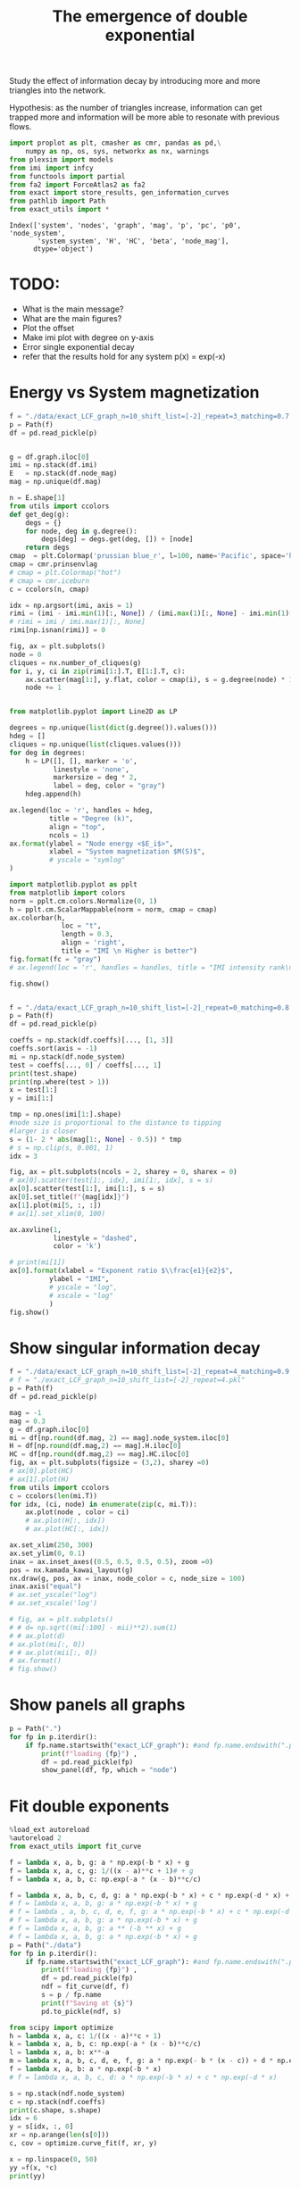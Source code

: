 #+title: The emergence of double exponential

Study the  effect of  information decay by  introducing more
and more triangles into the network.

Hypothesis: as the number of triangles increase, information
can get  trapped more and  information will be more  able to
resonate with previous flows.

#+begin_src jupyter-python
import proplot as plt, cmasher as cmr, pandas as pd,\
    numpy as np, os, sys, networkx as nx, warnings
from plexsim import models
from imi import infcy
from functools import partial
from fa2 import ForceAtlas2 as fa2
from exact import store_results, gen_information_curves
from pathlib import Path
from exact_utils import *
#+end_src

#+RESULTS:

#+RESULTS:
: Index(['system', 'nodes', 'graph', 'mag', 'p', 'pc', 'p0', 'node_system',
:        'system_system', 'H', 'HC', 'beta', 'node_mag'],
:       dtype='object')

* TODO:
- What is the main message?
- What are the main figures?
- Plot the offset
- Make imi plot with degree on  y-axis
- Error single exponential decay
- refer that the results hold for any system p(x) = exp(-x)

* Energy vs System magnetization
#+begin_src jupyter-python
f = "./data/exact_LCF_graph_n=10_shift_list=[-2]_repeat=3_matching=0.7.pkl"
p = Path(f)
df = pd.read_pickle(p)


g = df.graph.iloc[0]
imi = np.stack(df.imi)
E   = np.stack(df.node_mag)
mag = np.unique(df.mag)

n = E.shape[1]
from utils import ccolors
def get_deg(g):
    degs = {}
    for node, deg in g.degree():
        degs[deg] = degs.get(deg, []) + [node]
    return degs
cmap  = plt.Colormap('prussian blue_r', l=100, name='Pacific', space='hpl')
cmap = cmr.prinsenvlag
# cmap = plt.Colormap("hot")
# cmap = cmr.iceburn
c = ccolors(n, cmap)

idx = np.argsort(imi, axis = 1)
rimi = (imi - imi.min(1)[:, None]) / (imi.max(1)[:, None] - imi.min(1)[:, None])
# rimi = imi / imi.max(1)[:, None]
rimi[np.isnan(rimi)] = 0

fig, ax = plt.subplots()
node = 0
cliques = nx.number_of_cliques(g)
for i, y, ci in zip(rimi[1:].T, E[1:].T, c):
    ax.scatter(mag[1:], y.flat, color = cmap(i), s = g.degree(node) * 10)
    node += 1


from matplotlib.pyplot import Line2D as LP

degrees = np.unique(list(dict(g.degree()).values()))
hdeg = []
cliques = np.unique(list(cliques.values()))
for deg in degrees:
    h = LP([], [], marker = 'o',
           linestyle = 'none',
           markersize = deg * 2,
           label = deg, color = "gray")
    hdeg.append(h)

ax.legend(loc = 'r', handles = hdeg,
          title = "Degree (k)",
          align = "top",
          ncols = 1)
ax.format(ylabel = "Node energy <$E_i$>",
          xlabel = "System magnetization $M(S)$",
          # yscale = "symlog"
)

import matplotlib.pyplot as pplt
from matplotlib import colors
norm = pplt.cm.colors.Normalize(0, 1)
h = pplt.cm.ScalarMappable(norm = norm, cmap = cmap)
ax.colorbar(h,
             loc = "t",
             length = 0.3,
             align = 'right',
             title = "IMI \n Higher is better")
fig.format(fc = "gray")
# ax.legend(loc = 'r', handles = handles, title = "IMI intensity rank\n Higher is better")

fig.show()


#+end_src

#+begin_src jupyter-python
f = "./data/exact_LCF_graph_n=10_shift_list=[-2]_repeat=0_matching=0.8.pkl"
p = Path(f)
df = pd.read_pickle(p)

coeffs = np.stack(df.coeffs)[..., [1, 3]]
coeffs.sort(axis = -1)
mi = np.stack(df.node_system)
test = coeffs[..., 0] / coeffs[..., 1]
print(test.shape)
print(np.where(test > 1))
x = test[1:]
y = imi[1:]

tmp = np.ones(imi[1:].shape)
#node size is proportional to the distance to tipping
#larger is closer
s = (1- 2 * abs(mag[1:, None] - 0.5)) * tmp
# s = np.clip(s, 0.001, 1)
idx = 3

fig, ax = plt.subplots(ncols = 2, sharey = 0, sharex = 0)
# ax[0].scatter(test[1:, idx], imi[1:, idx], s = s)
ax[0].scatter(test[1:], imi[1:], s = s)
ax[0].set_title(f"{mag[idx]}")
ax[1].plot(mi[5, :, :])
# ax[1].set_xlim(0, 100)

ax.axvline(1,
           linestyle = "dashed",
           color = 'k')

# print(mi[1])
ax[0].format(xlabel = "Exponent ratio $\\frac{e1}{e2}$",
          ylabel = "IMI",
          # yscale = "log",
          # xscale = "log"
          )
fig.show()
#+end_src

#+RESULTS:
:RESULTS:
: (12, 10)
: (array([], dtype=int64), array([], dtype=int64))
: /tmp/ipykernel_569214/1950501328.py:28: ProplotWarning: Calling arbitrary axes methods from SubplotGrid was deprecated in v0.8 and will be removed in a future release. Please index the grid or loop over the grid instead.
:   ax.axvline(1,
: /tmp/ipykernel_569214/1950501328.py:38: UserWarning: Matplotlib is currently using module://matplotlib_inline.backend_inline, which is a non-GUI backend, so cannot show the figure.
:   fig.show()
#+attr_org: :width 590 :height 328
[[file:./.ob-jupyter/ec150324cc8c63fad3189fb1537ae981c9006d3b.png]]
:END:
* Show singular information decay


#+begin_src jupyter-python
f = "./data/exact_LCF_graph_n=10_shift_list=[-2]_repeat=4_matching=0.9.pkl"
# f = "./exact_LCF_graph_n=10_shift_list=[-2]_repeat=4.pkl"
p = Path(f)
df = pd.read_pickle(p)

mag = -1
mag = 0.3
g = df.graph.iloc[0]
mi = df[np.round(df.mag, 2) == mag].node_system.iloc[0]
H = df[np.round(df.mag,2) == mag].H.iloc[0]
HC = df[np.round(df.mag,2) == mag].HC.iloc[0]
fig, ax = plt.subplots(figsize = (3,2), sharey =0)
# ax[0].plot(HC)
# ax[1].plot(H)
from utils import ccolors
c = ccolors(len(mi.T))
for idx, (ci, node) in enumerate(zip(c, mi.T)):
    ax.plot(node , color = ci)
    # ax.plot(H[:, idx])
    # ax.plot(HC[:, idx])

ax.set_xlim(250, 300)
ax.set_ylim(0, 0.1)
inax = ax.inset_axes((0.5, 0.5, 0.5, 0.5), zoom =0)
pos = nx.kamada_kawai_layout(g)
nx.draw(g, pos, ax = inax, node_color = c, node_size = 100)
inax.axis("equal")
# ax.set_yscale("log")
# ax.set_xscale('log')

# fig, ax = plt.subplots()
# # d= np.sqrt((mi[:100] - mii)**2).sum(1)
# # ax.plot(d)
# ax.plot(mi[:, 0])
# # ax.plot(mii[:, 0])
# ax.format()
# fig.show()

#+end_src

#+RESULTS:
:RESULTS:
| -1.1924001624337524 | 1.0247826618028222 | -0.9988263243854322 | 0.8739049274158307 |
#+attr_org: :width 300 :height 200
[[file:./.ob-jupyter/a36b9ae2e75c4589c818b8955e0e484b6153a474.png]]
:END:

* Show panels all graphs
#+begin_src jupyter-python
p = Path(".")
for fp in p.iterdir():
    if fp.name.startswith("exact_LCF_graph"): #and fp.name.endswith(".pkl") and fp.name == f:
        print(f"loading {fp}") ,
        df = pd.read_pickle(fp)
        show_panel(df, fp, which = "node")
#+end_src

#+RESULTS:
:RESULTS:
#+begin_example
loading exact_LCF_graph_n=10_shift_list=[-2]_repeat=1.pkl
[-1.   0.   0.1  0.2  0.3  0.4  0.5  0.6  0.7  0.8  0.9  1. ]
loading exact_LCF_graph_n=10_shift_list=[-2]_repeat=7.pkl
[-1.   0.   0.1  0.2  0.3  0.4  0.5  0.6  0.7  0.8  0.9  1. ]
loading exact_LCF_graph_n=10_shift_list=[-2]_repeat=5.pkl
[-1.   0.   0.1  0.2  0.3  0.4  0.5  0.6  0.7  0.8  0.9  1. ]
loading exact_LCF_graph_n=10_shift_list=[-2]_repeat=2.pkl
[-1.   0.   0.1  0.2  0.3  0.4  0.5  0.6  0.7  0.8  0.9  1. ]loading exact_LCF_graph_n=10_shift_list=[-2]_repeat=6.pkl
[-1.   0.   0.1  0.2  0.3  0.4  0.5  0.6  0.7  0.8  0.9  1. ]
loading exact_LCF_graph_n=10_shift_list=[-2]_repeat=4.pkl
[-1.   0.   0.1  0.2  0.3  0.4  0.5  0.6  0.7  0.8  0.9  1. ]
loading exact_LCF_graph_n=10_shift_list=[-2]_repeat=3.pkl
[-1.   0.   0.1  0.2  0.3  0.4  0.5  0.6  0.7  0.8  0.9  1. ]
#+end_example
#+attr_org: :width 2112 :height 318
[[file:./.ob-jupyter/3f0651fec9749bb3e8efbc2521e924327c55aa0d.png]]
#+attr_org: :width 2112 :height 318
[[file:./.ob-jupyter/a253bcde2fbce06dc6cea757d43d9b0bc3b2001f.png]]
#+attr_org: :width 2122 :height 318
[[file:./.ob-jupyter/9d3627d492a2a18c563dd75bad66de12e7de4801.png]]
#+attr_org: :width 2112 :height 318
[[file:./.ob-jupyter/af4c1d049fcd975647067c41d78e8d2209923b2d.png]]
#+attr_org: :width 2122 :height 318
[[file:./.ob-jupyter/f6832a4ede819b720ec2c6177a7767df3967df4c.png]]
#+attr_org: :width 2129 :height 318
[[file:./.ob-jupyter/861441378e41be83af9f484f7de219a4902b4745.png]]
#+attr_org: :width 2119 :height 318
[[file:./.ob-jupyter/680f5bbde10c023f917085a10113f5fe61247893.png]]
:END:
* Fit double exponents
#+begin_src jupyter-python
%load_ext autoreload
%autoreload 2
from exact_utils import fit_curve

f = lambda x, a, b, g: a * np.exp(-b * x) + g
f = lambda x, a, c, g: 1/((x - a)**c + 1)# + g
f = lambda x, a, b, c: np.exp(-a * (x - b)**c/c)

f = lambda x, a, b, c, d, g: a * np.exp(-b * x) + c * np.exp(-d * x) + g
# f = lambda x, a, b, g: a * np.exp(-b * x) + g
# f = lambda , a, b, c, d, e, f, g: a * np.exp(-b * x) + c * np.exp(-d * x) + e * np.exp(-f * x) + g
# f = lambda x, a, b, g: a * np.exp(-b * x) + g
# f = lambda x, a, b, g: a ** (-b ** x) + g
# f = lambda x, a, b, g: a * np.exp(-b * x) + g
p = Path("./data")
for fp in p.iterdir():
    if fp.name.startswith("exact_LCF_graph"): #and fp.name.endswith(".pkl") and fp.name == f:
        print(f"loading {fp}") ,
        df = pd.read_pickle(fp)
        ndf = fit_curve(df, f)
        s = p / fp.name
        print(f"Saving at {s}")
        pd.to_pickle(ndf, s)

#+end_src

#+RESULTS:
#+begin_example
The autoreload extension is already loaded. To reload it, use:
  %reload_ext autoreload
loading data/exact_LCF_graph_n=10_shift_list=[-2]_repeat=6_matching=0.7.pkl
Saving at data/exact_LCF_graph_n=10_shift_list=[-2]_repeat=6_matching=0.7.pkl
loading data/exact_LCF_graph_n=10_shift_list=[-2]_repeat=1_matching=0.9.pkl
Saving at data/exact_LCF_graph_n=10_shift_list=[-2]_repeat=1_matching=0.9.pkl
loading data/exact_LCF_graph_n=10_shift_list=[-2]_repeat=8_matching=0.8.pkl
Saving at data/exact_LCF_graph_n=10_shift_list=[-2]_repeat=8_matching=0.8.pkl
loading data/exact_LCF_graph_n=10_shift_list=[-2]_repeat=0_matching=0.9.pkl
Saving at data/exact_LCF_graph_n=10_shift_list=[-2]_repeat=0_matching=0.9.pkl
loading data/exact_LCF_graph_n=10_shift_list=[-2]_repeat=2_matching=0.9.pkl
Saving at data/exact_LCF_graph_n=10_shift_list=[-2]_repeat=2_matching=0.9.pkl
loading data/exact_LCF_graph_n=10_shift_list=[-2]_repeat=9_matching=0.7.pkl
Saving at data/exact_LCF_graph_n=10_shift_list=[-2]_repeat=9_matching=0.7.pkl
loading data/exact_LCF_graph_n=10_shift_list=[-2]_repeat=4_matching=0.7.pkl
Saving at data/exact_LCF_graph_n=10_shift_list=[-2]_repeat=4_matching=0.7.pkl
loading data/exact_LCF_graph_n=10_shift_list=[-2]_repeat=0_matching=0.7.pkl
Saving at data/exact_LCF_graph_n=10_shift_list=[-2]_repeat=0_matching=0.7.pkl
loading data/exact_LCF_graph_n=10_shift_list=[-2]_repeat=7_matching=0.7.pkl
Saving at data/exact_LCF_graph_n=10_shift_list=[-2]_repeat=7_matching=0.7.pkl
loading data/exact_LCF_graph_n=10_shift_list=[-2]_repeat=3_matching=0.7.pkl
Saving at data/exact_LCF_graph_n=10_shift_list=[-2]_repeat=3_matching=0.7.pkl
loading data/exact_LCF_graph_n=10_shift_list=[-2]_repeat=9_matching=0.8.pkl
Saving at data/exact_LCF_graph_n=10_shift_list=[-2]_repeat=9_matching=0.8.pkl
loading data/exact_LCF_graph_n=10_shift_list=[-2]_repeat=1_matching=0.8.pkl
Saving at data/exact_LCF_graph_n=10_shift_list=[-2]_repeat=1_matching=0.8.pkl
loading data/exact_LCF_graph_n=10_shift_list=[-2]_repeat=9_matching=0.9.pkl
Saving at data/exact_LCF_graph_n=10_shift_list=[-2]_repeat=9_matching=0.9.pkl
loading data/exact_LCF_graph_n=10_shift_list=[-2]_repeat=2_matching=0.7.pkl
Saving at data/exact_LCF_graph_n=10_shift_list=[-2]_repeat=2_matching=0.7.pkl
loading data/exact_LCF_graph_n=10_shift_list=[-2]_repeat=6_matching=0.8.pkl
Saving at data/exact_LCF_graph_n=10_shift_list=[-2]_repeat=6_matching=0.8.pkl
loading data/exact_LCF_graph_n=10_shift_list=[-2]_repeat=5_matching=0.7.pkl
Saving at data/exact_LCF_graph_n=10_shift_list=[-2]_repeat=5_matching=0.7.pkl
loading data/exact_LCF_graph_n=10_shift_list=[-2]_repeat=4_matching=0.9.pkl
1.0Saving at data/exact_LCF_graph_n=10_shift_list=[-2]_repeat=4_matching=0.9.pkl
loading data/exact_LCF_graph_n=10_shift_list=[-2]_repeat=8_matching=0.9.pkl
1.0Saving at data/exact_LCF_graph_n=10_shift_list=[-2]_repeat=8_matching=0.9.pkl
loading data/exact_LCF_graph_n=10_shift_list=[-2]_repeat=5_matching=0.9.pkl
0.8999999999999999/tmp/ipykernel_37654/1395267341.py:9: RuntimeWarning: overflow encountered in exp
  f = lambda x, a, b, c, d, g: a * np.exp(-b * x) + c * np.exp(-d * x) + g
/home/casper/miniconda3/lib/python3.9/site-packages/scipy/optimize/_numdiff.py:576: RuntimeWarning: invalid value encountered in subtract
  df = fun(x) - f0
Saving at data/exact_LCF_graph_n=10_shift_list=[-2]_repeat=5_matching=0.9.pkl
loading data/exact_LCF_graph_n=10_shift_list=[-2]_repeat=2_matching=0.8.pkl
Saving at data/exact_LCF_graph_n=10_shift_list=[-2]_repeat=2_matching=0.8.pkl
loading data/exact_LCF_graph_n=10_shift_list=[-2]_repeat=5_matching=0.8.pkl
Saving at data/exact_LCF_graph_n=10_shift_list=[-2]_repeat=5_matching=0.8.pkl
loading data/exact_LCF_graph_n=10_shift_list=[-2]_repeat=3_matching=0.8.pkl
Saving at data/exact_LCF_graph_n=10_shift_list=[-2]_repeat=3_matching=0.8.pkl
loading data/exact_LCF_graph_n=10_shift_list=[-2]_repeat=0_matching=0.8.pkl
Saving at data/exact_LCF_graph_n=10_shift_list=[-2]_repeat=0_matching=0.8.pkl
loading data/exact_LCF_graph_n=10_shift_list=[-2]_repeat=1_matching=0.7.pkl
Saving at data/exact_LCF_graph_n=10_shift_list=[-2]_repeat=1_matching=0.7.pkl
loading data/exact_LCF_graph_n=10_shift_list=[-2]_repeat=7_matching=0.8.pkl
Saving at data/exact_LCF_graph_n=10_shift_list=[-2]_repeat=7_matching=0.8.pkl
loading data/exact_LCF_graph_n=10_shift_list=[-2]_repeat=3_matching=0.9.pkl
-1.0/tmp/ipykernel_37654/1395267341.py:9: RuntimeWarning: overflow encountered in exp
  f = lambda x, a, b, c, d, g: a * np.exp(-b * x) + c * np.exp(-d * x) + g
/home/casper/miniconda3/lib/python3.9/site-packages/scipy/optimize/_numdiff.py:576: RuntimeWarning: invalid value encountered in subtract
  df = fun(x) - f0
0.30000000000000004/tmp/ipykernel_37654/1395267341.py:9: RuntimeWarning: overflow encountered in exp
  f = lambda x, a, b, c, d, g: a * np.exp(-b * x) + c * np.exp(-d * x) + g
/home/casper/miniconda3/lib/python3.9/site-packages/scipy/optimize/_numdiff.py:576: RuntimeWarning: invalid value encountered in subtract
  df = fun(x) - f0
Saving at data/exact_LCF_graph_n=10_shift_list=[-2]_repeat=3_matching=0.9.pkl
loading data/exact_LCF_graph_n=10_shift_list=[-2]_repeat=4_matching=0.8.pkl
Saving at data/exact_LCF_graph_n=10_shift_list=[-2]_repeat=4_matching=0.8.pkl
loading data/exact_LCF_graph_n=10_shift_list=[-2]_repeat=7_matching=0.9.pkl
Saving at data/exact_LCF_graph_n=10_shift_list=[-2]_repeat=7_matching=0.9.pkl
loading data/exact_LCF_graph_n=10_shift_list=[-2]_repeat=8_matching=0.7.pkl
Saving at data/exact_LCF_graph_n=10_shift_list=[-2]_repeat=8_matching=0.7.pkl
loading data/exact_LCF_graph_n=10_shift_list=[-2]_repeat=6_matching=0.9.pkl
Saving at data/exact_LCF_graph_n=10_shift_list=[-2]_repeat=6_matching=0.9.pkl
#+end_example

#+begin_src jupyter-python
from scipy import optimize
h = lambda x, a, c: 1/((x - a)**c + 1)
k = lambda x, a, b, c: np.exp(-a * (x - b)**c/c)
l = lambda x, a, b: x**-a
m = lambda x, a, b, c, d, e, f, g: a * np.exp(- b * (x - c)) + d * np.exp(- f * (x - g))
f = lambda x, a, b: a * np.exp(-b * x)
# f = lambda x, a, b, c, d: a * np.exp(-b * x) + c * np.exp(-d * x)

s = np.stack(ndf.node_system)
c = np.stack(ndf.coeffs)
print(c.shape, s.shape)
idx = 6
y = s[idx, :, 0]
xr = np.arange(len(s[0]))
c, cov = optimize.curve_fit(f, xr, y)

x = np.linspace(0, 50)
yy =f(x, *c)
print(yy)

fig, ax = plt.subplots()
ax.plot(x, yy)
ax.scatter(xr, y, linestyle = 'dashed')
ax.set_xlim(0, 100)
ax.format()
fig.show()
g = ndf.graph.iloc[0]
print(nx.find_cliques(g))

#+end_src

#+RESULTS:
:RESULTS:
#+begin_example
(12, 10, 3) (12, 500, 10)
[0.87779341 0.82631191 0.77784974 0.73222981 0.68928543 0.64885969
 0.61080487 0.57498192 0.54125994 0.50951571 0.47963324 0.45150334
 0.42502323 0.40009614 0.37663099 0.35454205 0.3337486  0.31417465
 0.2957487  0.2784034  0.26207538 0.24670499 0.23223604 0.21861568
 0.20579414 0.19372457 0.18236286 0.17166751 0.16159942 0.15212181
 0.14320006 0.13480155 0.1268956  0.11945333 0.11244754 0.10585263
 0.09964451 0.09380048 0.0882992  0.08312056 0.07824564 0.07365663
 0.06933676 0.06527024 0.06144222 0.05783871 0.05444654 0.05125332
 0.04824738 0.04541773]
<generator object find_cliques at 0x7f9808afb350>
/tmp/ipykernel_37654/3726812836.py:26: UserWarning: Matplotlib is currently using module://matplotlib_inline.backend_inline, which is a non-GUI backend, so cannot show the figure.
  fig.show()
#+end_example
#+attr_org: :width 298 :height 282
[[file:./.ob-jupyter/a254e353ffa9c023c84481ea44c8c23e31714aff.png]]
:END:
* pr
#+begin_src jupyter-python


x = np.linspace(0, 10)
fig, ax = plt.subplots()
ax.plot(x, h(x, 0.5, 1))
ax.plot(x, k(x, 1, 1, 1))
ax.format()
fig.show()

#+end_src

#+RESULTS:
:RESULTS:
: /tmp/ipykernel_37654/2397972552.py:9: UserWarning: Matplotlib is currently using module://matplotlib_inline.backend_inline, which is a non-GUI backend, so cannot show the figure.
:   fig.show()
#+attr_org: :width 295 :height 282
[[file:./.ob-jupyter/0ff22bdaeafe24a969024e7ef43285833dd0361e.png]]
:END:







#+begin_src jupyter-python
from exact import gen_binary
states = np.zeros((2**n, n))
for idx in range(2**n):
    states[idx] = gen_binary(idx, n)
A = nx.adjacency_matrix(g).todense()
E = -np.multiply((states * 2  - 1) , ((states * 2 - 1) @ A))

bins = np.linspace(0.0 - 1 / (2 * (n)), 1.0 + 1 / (2 * (n)), n + 2)
s = states.mean(1)
vals = np.zeros(bins.size)
idx = np.digitize(s, bins, right=False)
mag = {}
for jdx, bin in enumerate(idx):
    magi = (bins[bin] + bins[bin - 1]) / 2
    assert np.allclose(s[jdx], magi), (s[jdx], magi)
    mag[magi] = mag.get(magi, []) + [jdx]

node_mag = {}
for magi, idxs in mag.items():
    node_mag[magi] = E[idxs].mean(0)
#+end_src


#+RESULTS:
: /tmp/ipykernel_698270/237268597.py:5: FutureWarning: adjacency_matrix will return a scipy.sparse array instead of a matrix in Networkx 3.0.
:   A = nx.adjacency_matrix(g).todense()

#+begin_src jupyter-python
fig, ax = plt.subplots()
for magi, magj in node_mag.items():
    for i in np.array(magj).flatten():
        ax.scatter(magi, i)
ax.format()
fig.show()
#+end_src


#+begin_src jupyter-python
%matplotlib qt5
tmp = np.asarray(list(node_mag.values())).squeeze()
c = np.stack(ndf.coeffs)[1:, ..., [1, -1]].squeeze()
n = tmp.shape[1]
colors = ccolors(n)

fig, ax = plt.subplots(subplot_kw = dict(projection = '3d'))
for node in range(n):
    ax.scatter(tmp[:, node], c[:, node, 0], c[:, node, 1], color = colors[node])
fig.show()


#+end_src

#+RESULTS:
: /tmp/ipykernel_698270/988803437.py:7: ProplotWarning: 'subplot_kw' is not necessary in proplot. Pass the parameters as keyword arguments instead.
:   fig, ax = plt.subplots(subplot_kw = dict(projection = '3d'))
: /home/casper/miniconda3/lib/python3.9/site-packages/proplot/axes/base.py:718: MatplotlibDeprecationWarning: Axes3D(fig) adding itself to the figure is deprecated since 3.4. Pass the keyword argument auto_add_to_figure=False and use fig.add_axes(ax) to suppress this warning. The default value of auto_add_to_figure will change to False in mpl3.5 and True values will no longer work in 3.6.  This is consistent with other Axes classes.
:   super().__init__(*args, **kwargs)
: virtual void QEventDispatcherUNIX::registerSocketNotifier(QSocketNotifier*): Multiple socket notifiers for same socket 11 and type Read

#+begin_src jupyter-python
c = np.stack(ndf.coeffs)[..., [1,-1]].squeeze()
print(c.shape)
mag = np.unique(ndf.mag)
print(mag.shape, c.shape)

n = c.shape[1]
colors = ccolors(n)
fig, ax = plt.subplots(ncols = 2)

for idx in range(n):
    ci = colors[idx]
    xi = c[:, idx, :]
    ax[0].plot(mag[1:], xi[1:, 0], color = ci, label = idx)
    ax[1].plot(mag[1:], xi[1:, 1], color = ci, label  = idx)
# for coeff, magi in zip(c,mag):
    # ax.scatter(*coeff)
ax.legend(loc = "r", title = "Node", ncols = 1)
ax.format(yscale = "log",
          ylabel = "Exponent 1",
          xlabel ="$M(S)$")
fig.show()
#+end_src
* Show double exponent plot
#+begin_src jupyter-python
coeffs = np.stack(ndf.coeffs)[..., [1, 3]]
coeffs.sort(axis = -1)
mag = np.unique(ndf.mag)
c = ccolors(mag.size)
fig, ax = plt.subplots()
ax.scatter(coeffs[:, 0, 1], coeffs[:, 0, 0], color = c)
ax.format(xscale = "log",
          yscale = "log")
fig.show()
#+end_src

#+RESULTS:
:RESULTS:
: /tmp/ipykernel_809548/2982387946.py:9: UserWarning: Matplotlib is currently using module://matplotlib_inline.backend_inline, which is a non-GUI backend, so cannot show the figure.
:   fig.show()
#+attr_org: :width 295 :height 282
[[file:./.ob-jupyter/8531fd6e5baeeba12766bee04ae8cda771ffeb63.png]]
:END:

#+begin_src jupyter-python
s = np.mean(states, 1)

bins = np.linspace(0.0 - 1 / (2 * (n)), 1.0 + 1 / (2 * (n)), n + 2)
print(bins)
vals = np.zeros(bins.size)
idx = np.digitize(s, bins, right=False)
mag = {}
for jdx, bin in enumerate(idx):
    # vals[bin] += p0[jdx]
    magi = (bins[bin] + bins[bin - 1]) / 2

    assert np.allclose(s[jdx], magi), (s[jdx], magi)
    mag[magi] = mag.get(magi, []) + [jdx]


#+end_src




#+begin_src jupyter-python
imi = np.stack(ndf.imi)
fig, ax = plt.subplots()
ax.scatter(imi[1:], color = c[1:])
ax.format()
fig.show()
#+end_src




* Rank plot of discrepancy of state transition matrices
#+begin_src jupyter-python
fp = "./exact_small_tree.pkl"
df = pd.read_pickle(fp)
tmp = df.iloc[0]
for mag, dfi in df.groupby("mag"):
    if mag > 0.5:
        break
    if mag != -1:
        p0 = dfi.p0.iloc[0]
        other_mag = abs((1 - mag))
        dfj = df[ np.round(df.mag,2) == np.round(other_mag,2)]

        A = dfi.pc.iloc[0]
        B = dfj.pc.iloc[0]

        T = A.shape[0]
        A_ = np.array([p0 @ i for i in A])
        B_ = np.array([p0 @ i for i in B])

        diff = np.sqrt((A - B)**2)

        p0_diff = np.sqrt((A_ - B_)**2)

        for t in np.linspace(0, T-1, 5, 0).astype(int):
            fig, ax = plt.subplots()
            ax.plot(p0_diff[t])
            ax.format(xlabel = "State idx", ylabel = f"$P(S^t, M(S) = {mag:.2f}) - P(S^t, M(S) = {other_mag:.2f})$")
            ax.set_title(f"time = {t}")
            fig.show()
            fig.savefig(f"./figures/exact_small_tree_{t=}_{mag=:.2f}_{other_mag=:.2f}_p(S^t).png")


            fig, ax = plt.subplots(1, )
            # ax.imshow(np.log(B))
            h = ax.imshow(diff[t])
            ax.set_title(f"t = {t}\n$sqrt(P(S^t, M(S) = {mag:.2f}) - P(S^t, M(S) = {other_mag:.2f}))^2$")
            ax.colorbar(h)
            ax.format(xlabel = "state", ylabel = "state")
            fig.show()
            fig.savefig(f"./figures/exact_small_tree_{t=}_{mag=:.2f}_{other_mag:.2f}_state_diff.png")



#+end_src

#+RESULTS:
:RESULTS:
#+begin_example
  fig.show()
/tmp/ipykernel_18013/3404681104.py:28: UserWarning: Matplotlib is currently using module://matplotlib_inline.backend_inline, which is a non-GUI backend, so cannot show the figure.
  fig.show()
/tmp/ipykernel_18013/3404681104.py:37: UserWarning: Matplotlib is currently using module://matplotlib_inline.backend_inline, which is a non-GUI backend, so cannot show the figure.
  fig.show()
/tmp/ipykernel_18013/3404681104.py:28: UserWarning: Matplotlib is currently using module://matplotlib_inline.backend_inline, which is a non-GUI backend, so cannot show the figure.
  fig.show()
/tmp/ipykernel_18013/3404681104.py:37: UserWarning: Matplotlib is currently using module://matplotlib_inline.backend_inline, which is a non-GUI backend, so cannot show the figure.
  fig.show()
/tmp/ipykernel_18013/3404681104.py:28: UserWarning: Matplotlib is currently using module://matplotlib_inline.backend_inline, which is a non-GUI backend, so cannot show the figure.
  fig.show()
/tmp/ipykernel_18013/3404681104.py:37: UserWarning: Matplotlib is currently using module://matplotlib_inline.backend_inline, which is a non-GUI backend, so cannot show the figure.
  fig.show()
/tmp/ipykernel_18013/3404681104.py:28: UserWarning: Matplotlib is currently using module://matplotlib_inline.backend_inline, which is a non-GUI backend, so cannot show the figure.
  fig.show()
/tmp/ipykernel_18013/3404681104.py:37: UserWarning: Matplotlib is currently using module://matplotlib_inline.backend_inline, which is a non-GUI backend, so cannot show the figure.
  fig.show()
/tmp/ipykernel_18013/3404681104.py:28: UserWarning: Matplotlib is currently using module://matplotlib_inline.backend_inline, which is a non-GUI backend, so cannot show the figure.
  fig.show()
/tmp/ipykernel_18013/3404681104.py:37: UserWarning: Matplotlib is currently using module://matplotlib_inline.backend_inline, which is a non-GUI backend, so cannot show the figure.
  fig.show()
/tmp/ipykernel_18013/3404681104.py:28: UserWarning: Matplotlib is currently using module://matplotlib_inline.backend_inline, which is a non-GUI backend, so cannot show the figure.
  fig.show()
/tmp/ipykernel_18013/3404681104.py:37: UserWarning: Matplotlib is currently using module://matplotlib_inline.backend_inline, which is a non-GUI backend, so cannot show the figure.
  fig.show()
/tmp/ipykernel_18013/3404681104.py:28: UserWarning: Matplotlib is currently using module://matplotlib_inline.backend_inline, which is a non-GUI backend, so cannot show the figure.
  fig.show()
/tmp/ipykernel_18013/3404681104.py:37: UserWarning: Matplotlib is currently using module://matplotlib_inline.backend_inline, which is a non-GUI backend, so cannot show the figure.
  fig.show()
/tmp/ipykernel_18013/3404681104.py:28: UserWarning: Matplotlib is currently using module://matplotlib_inline.backend_inline, which is a non-GUI backend, so cannot show the figure.
  fig.show()
/tmp/ipykernel_18013/3404681104.py:37: UserWarning: Matplotlib is currently using module://matplotlib_inline.backend_inline, which is a non-GUI backend, so cannot show the figure.
  fig.show()
/tmp/ipykernel_18013/3404681104.py:28: UserWarning: Matplotlib is currently using module://matplotlib_inline.backend_inline, which is a non-GUI backend, so cannot show the figure.
  fig.show()
/tmp/ipykernel_18013/3404681104.py:37: UserWarning: Matplotlib is currently using module://matplotlib_inline.backend_inline, which is a non-GUI backend, so cannot show the figure.
  fig.show()
/tmp/ipykernel_18013/3404681104.py:28: UserWarning: Matplotlib is currently using module://matplotlib_inline.backend_inline, which is a non-GUI backend, so cannot show the figure.
  fig.show()
/tmp/ipykernel_18013/3404681104.py:37: UserWarning: Matplotlib is currently using module://matplotlib_inline.backend_inline, which is a non-GUI backend, so cannot show the figure.
  fig.show()
/tmp/ipykernel_18013/3404681104.py:28: UserWarning: Matplotlib is currently using module://matplotlib_inline.backend_inline, which is a non-GUI backend, so cannot show the figure.
  fig.show()
/tmp/ipykernel_18013/3404681104.py:37: UserWarning: Matplotlib is currently using module://matplotlib_inline.backend_inline, which is a non-GUI backend, so cannot show the figure.
  fig.show()
#+end_example
#+attr_org: :width 320 :height 318
[[file:./.ob-jupyter/fe37763c220715bc69ca95c42338cacef2fa3dbc.png]]
#+attr_org: :width 324 :height 339
[[file:./.ob-jupyter/762f0893224a4c4d330d94c152c5a7b2889718dc.png]]
#+attr_org: :width 320 :height 318
[[file:./.ob-jupyter/2174948dbbaf684c219b2958d77c4f416387a616.png]]
#+attr_org: :width 324 :height 339
[[file:./.ob-jupyter/1577bf3e4d4461be476f7ee12393349f6b92499b.png]]
#+attr_org: :width 320 :height 318
[[file:./.ob-jupyter/8ad33dfcb7b82948ba6b013225772a875a92a516.png]]
#+attr_org: :width 324 :height 339
[[file:./.ob-jupyter/a4d7aed57adb0d3bd67c2140dfe0d9661d041cff.png]]
#+attr_org: :width 320 :height 318
[[file:./.ob-jupyter/359445354f579d0c320b689926017c14bab40ad1.png]]
#+attr_org: :width 324 :height 339
[[file:./.ob-jupyter/980fa283552adbc5c2218e12cedbcaadafa2fde5.png]]
#+attr_org: :width 320 :height 318
[[file:./.ob-jupyter/c0692eed84dbe587fcf1aeaf0cbb5f84e3fe0fb0.png]]
#+attr_org: :width 324 :height 339
[[file:./.ob-jupyter/b580fbd9796ed1b0d3ffe82868a405d65b173fe7.png]]
#+attr_org: :width 334 :height 318
[[file:./.ob-jupyter/bf0b15e674f0808ad470620f05fef963bbd29a11.png]]
#+attr_org: :width 324 :height 339
[[file:./.ob-jupyter/74320bd7283c0bb3a1174640c57fa67fe83f2159.png]]
#+attr_org: :width 334 :height 318
[[file:./.ob-jupyter/af2513a0d252d5a8811ea3679b0b6c190ed3a63f.png]]
#+attr_org: :width 324 :height 339
[[file:./.ob-jupyter/0b953602fa8d62c098de9e5c9fa5b9e276c12bdb.png]]
#+attr_org: :width 334 :height 318
[[file:./.ob-jupyter/fa98b72d27d7931476e64116101d1beae4849f73.png]]
#+attr_org: :width 324 :height 339
[[file:./.ob-jupyter/1f7a48e116af8ffe91671722c83bf6f1769bdb61.png]]
#+attr_org: :width 334 :height 318
[[file:./.ob-jupyter/1573324cf353a1be228a5d0c716bd78699dcb230.png]]
#+attr_org: :width 324 :height 339
[[file:./.ob-jupyter/8b73cad6b3f6a2576cc0b19590c41301dfbdb0db.png]]
#+attr_org: :width 334 :height 318
[[file:./.ob-jupyter/a4ee34d703a5a1b562f55f3c6b4144f40b20b5ff.png]]
#+attr_org: :width 324 :height 339
[[file:./.ob-jupyter/9406940bc5452b541cf094a4f4a6a0b225d65fe6.png]]
#+attr_org: :width 348 :height 318
[[file:./.ob-jupyter/2cb839775f99c030c1023211dbdfb9d43e8b768f.png]]
#+attr_org: :width 324 :height 339
[[file:./.ob-jupyter/123d4906ddfefca658853d6485263183965a9685.png]]
#+attr_org: :width 348 :height 318
[[file:./.ob-jupyter/4144ecd7e109bfe935ffd82b010d2fccc13115f8.png]]
#+attr_org: :width 324 :height 339
[[file:./.ob-jupyter/b47dc4d106e44986b61776c24b06ab697436eac5.png]]
#+attr_org: :width 348 :height 318
[[file:./.ob-jupyter/318d6cc9beebf457bc84c69fbf18fbd7cd080ec7.png]]
#+attr_org: :width 324 :height 339
[[file:./.ob-jupyter/2590810dfc20aaf3457e91fdb4bdeed581e673c4.png]]
#+attr_org: :width 348 :height 318
[[file:./.ob-jupyter/a029c867f513ea8653651524837647af2c1123db.png]]
#+attr_org: :width 324 :height 339
[[file:./.ob-jupyter/a069d917556d73774ef64cd47d9a622452cbac84.png]]
#+attr_org: :width 348 :height 318
[[file:./.ob-jupyter/e78a5648e831fcb30bd461468d35c78cac9e50c7.png]]
#+attr_org: :width 324 :height 339
[[file:./.ob-jupyter/8f5d56c42cddd73c3d75bc5dcf74ec2f870cc099.png]]
#+attr_org: :width 334 :height 318
[[file:./.ob-jupyter/cb8aa2d9057bbf6f28b1d7ba5da02d6aec77b272.png]]
#+attr_org: :width 324 :height 339
[[file:./.ob-jupyter/c0ff749ed83b8436c5cc894f7f18a7b158a75aa6.png]]
#+attr_org: :width 334 :height 318
[[file:./.ob-jupyter/2efb7ae31959fdd34131f272cd83a83814e7c4b9.png]]
#+attr_org: :width 324 :height 339
[[file:./.ob-jupyter/509fa27b79d3425620d37910714f972c55dbae1c.png]]
#+attr_org: :width 334 :height 318
[[file:./.ob-jupyter/33ab9f95d8597d0f5fe473ad92d77e26d275de18.png]]
#+attr_org: :width 324 :height 339
[[file:./.ob-jupyter/20ee3fab5baab9d69925e971b6e491fd74ecd6f9.png]]
#+attr_org: :width 334 :height 318
[[file:./.ob-jupyter/adb1c3fc00948f2a74f8952e8a03182816e47d0d.png]]
#+attr_org: :width 324 :height 339
[[file:./.ob-jupyter/8273da898b3393657d4dafaa9eb0d29afc11bbdd.png]]
#+attr_org: :width 334 :height 318
[[file:./.ob-jupyter/067c69b25f9655b3764902edcfa17a41bc9ea239.png]]
#+attr_org: :width 324 :height 339
[[file:./.ob-jupyter/b482133f18688fb7aa7e66dff4b5636539c7de37.png]]
#+attr_org: :width 348 :height 318
[[file:./.ob-jupyter/762206d587c565b62691e6360ae1f459eb007ba1.png]]
#+attr_org: :width 324 :height 339
[[file:./.ob-jupyter/01625f0c4827dab443de6333425a8a19a7e36d95.png]]
#+attr_org: :width 348 :height 318
[[file:./.ob-jupyter/7a0a0f2b938cc36ba8d4cf6910b6b77e9d5bfed6.png]]
#+attr_org: :width 324 :height 339
[[file:./.ob-jupyter/c459528462783052dbe1e2deaca2c338357ae7bf.png]]
#+attr_org: :width 348 :height 318
[[file:./.ob-jupyter/7c0edb21a55557ad48696743dbb798409f434a19.png]]
#+attr_org: :width 324 :height 339
[[file:./.ob-jupyter/5d0b04e44df82375f8f706457fb4c89c2158b5d0.png]]
#+attr_org: :width 348 :height 318
[[file:./.ob-jupyter/76c45888133ec9e4cafd50a358c367b4bc72f6e0.png]]
#+attr_org: :width 324 :height 339
[[file:./.ob-jupyter/50a8b413c679792dd91d0200383dd3a8f53791be.png]]
#+attr_org: :width 348 :height 318
[[file:./.ob-jupyter/ad13330610f17aea2a0124e3bdc7d7acddc7ac6f.png]]
#+attr_org: :width 324 :height 339
[[file:./.ob-jupyter/8402b1d5c9df51b239c56e9a903c81a66f232396.png]]
#+attr_org: :width 335 :height 318
[[file:./.ob-jupyter/0546164fc4800f0ef1065f894440f049664f6451.png]]
#+attr_org: :width 324 :height 339
[[file:./.ob-jupyter/9fab4fe13b761cc970d1318ad7d9fb8c7838ccd9.png]]
#+attr_org: :width 335 :height 318
[[file:./.ob-jupyter/6b07064d1afe40c401551c6e3dd29ec3278b6d4d.png]]
#+attr_org: :width 324 :height 339
[[file:./.ob-jupyter/3941f7d49a8f7ff236e0d5e18ac256585809ee98.png]]
#+attr_org: :width 335 :height 318
[[file:./.ob-jupyter/ec9b839a17b07412569683daf1a72763239a68b0.png]]
#+attr_org: :width 324 :height 339
[[file:./.ob-jupyter/56a2db664bd840d1fcd6f21e6904b095ec70799c.png]]
#+attr_org: :width 335 :height 318
[[file:./.ob-jupyter/70bfe8c1f7d9a796b43ab8849678e195df0f1098.png]]
#+attr_org: :width 324 :height 339
[[file:./.ob-jupyter/69f01b3fa01eaf4f4c9fd7dd7e51ccfb11ae0f65.png]]
#+attr_org: :width 335 :height 318
[[file:./.ob-jupyter/e3c23aa0d2422b57ee64782c8d86034969877557.png]]
#+attr_org: :width 324 :height 339
[[file:./.ob-jupyter/a504c48a7bab501a4ffe37067c4b2d51397dc1de.png]]
#+begin_example
/tmp/ipykernel_18013/4198083151.py:28: UserWarning: Matplotlib is currently using module://matplotlib_inline.backend_inline, which is a non-GUI backend, so cannot show the figure.
  fig.show()
/tmp/ipykernel_18013/4198083151.py:38: UserWarning: Matplotlib is currently using module://matplotlib_inline.backend_inline, which is a non-GUI backend, so cannot show the figure.
  fig.show()
/tmp/ipykernel_18013/4198083151.py:28: UserWarning: Matplotlib is currently using module://matplotlib_inline.backend_inline, which is a non-GUI backend, so cannot show the figure.
  fig.show()
/tmp/ipykernel_18013/4198083151.py:38: UserWarning: Matplotlib is currently using module://matplotlib_inline.backend_inline, which is a non-GUI backend, so cannot show the figure.
  fig.show()
/tmp/ipykernel_18013/4198083151.py:28: UserWarning: Matplotlib is currently using module://matplotlib_inline.backend_inline, which is a non-GUI backend, so cannot show the figure.
  fig.show()
/tmp/ipykernel_18013/4198083151.py:38: UserWarning: Matplotlib is currently using module://matplotlib_inline.backend_inline, which is a non-GUI backend, so cannot show the figure.
  fig.show()
/tmp/ipykernel_18013/4198083151.py:28: UserWarning: Matplotlib is currently using module://matplotlib_inline.backend_inline, which is a non-GUI backend, so cannot show the figure.
  fig.show()
/tmp/ipykernel_18013/4198083151.py:38: UserWarning: Matplotlib is currently using module://matplotlib_inline.backend_inline, which is a non-GUI backend, so cannot show the figure.
  fig.show()
/tmp/ipykernel_18013/4198083151.py:28: UserWarning: Matplotlib is currently using module://matplotlib_inline.backend_inline, which is a non-GUI backend, so cannot show the figure.
  fig.show()
/tmp/ipykernel_18013/4198083151.py:38: UserWarning: Matplotlib is currently using module://matplotlib_inline.backend_inline, which is a non-GUI backend, so cannot show the figure.
  fig.show()
/tmp/ipykernel_18013/4198083151.py:28: UserWarning: Matplotlib is currently using module://matplotlib_inline.backend_inline, which is a non-GUI backend, so cannot show the figure.
  fig.show()
/tmp/ipykernel_18013/4198083151.py:38: UserWarning: Matplotlib is currently using module://matplotlib_inline.backend_inline, which is a non-GUI backend, so cannot show the figure.
  fig.show()
/tmp/ipykernel_18013/4198083151.py:28: UserWarning: Matplotlib is currently using module://matplotlib_inline.backend_inline, which is a non-GUI backend, so cannot show the figure.
  fig.show()
/tmp/ipykernel_18013/4198083151.py:38: UserWarning: Matplotlib is currently using module://matplotlib_inline.backend_inline, which is a non-GUI backend, so cannot show the figure.
  fig.show()
/tmp/ipykernel_18013/4198083151.py:28: UserWarning: Matplotlib is currently using module://matplotlib_inline.backend_inline, which is a non-GUI backend, so cannot show the figure.
  fig.show()
/tmp/ipykernel_18013/4198083151.py:38: UserWarning: Matplotlib is currently using module://matplotlib_inline.backend_inline, which is a non-GUI backend, so cannot show the figure.
  fig.show()
/tmp/ipykernel_18013/4198083151.py:28: UserWarning: Matplotlib is currently using module://matplotlib_inline.backend_inline, which is a non-GUI backend, so cannot show the figure.
  fig.show()
/tmp/ipykernel_18013/4198083151.py:38: UserWarning: Matplotlib is currently using module://matplotlib_inline.backend_inline, which is a non-GUI backend, so cannot show the figure.
  fig.show()
/tmp/ipykernel_18013/4198083151.py:28: UserWarning: Matplotlib is currently using module://matplotlib_inline.backend_inline, which is a non-GUI backend, so cannot show the figure.
  fig.show()
/tmp/ipykernel_18013/4198083151.py:38: UserWarning: Matplotlib is currently using module://matplotlib_inline.backend_inline, which is a non-GUI backend, so cannot show the figure.
  fig.show()
/home/casper/miniconda3/lib/python3.9/site-packages/proplot/ui.py:143: RuntimeWarning: More than 20 figures have been opened. Figures created through the pyplot interface (`matplotlib.pyplot.figure`) are retained until explicitly closed and may consume too much memory. (To control this warning, see the rcParam `figure.max_open_warning`).
  return plt.figure(FigureClass=pfigure.Figure, **kwargs)
/tmp/ipykernel_18013/4198083151.py:28: UserWarning: Matplotlib is currently using module://matplotlib_inline.backend_inline, which is a non-GUI backend, so cannot show the figure.
  fig.show()
/tmp/ipykernel_18013/4198083151.py:38: UserWarning: Matplotlib is currently using module://matplotlib_inline.backend_inline, which is a non-GUI backend, so cannot show the figure.
  fig.show()
/tmp/ipykernel_18013/4198083151.py:28: UserWarning: Matplotlib is currently using module://matplotlib_inline.backend_inline, which is a non-GUI backend, so cannot show the figure.
  fig.show()
/tmp/ipykernel_18013/4198083151.py:38: UserWarning: Matplotlib is currently using module://matplotlib_inline.backend_inline, which is a non-GUI backend, so cannot show the figure.
  fig.show()
/tmp/ipykernel_18013/4198083151.py:28: UserWarning: Matplotlib is currently using module://matplotlib_inline.backend_inline, which is a non-GUI backend, so cannot show the figure.
  fig.show()
/tmp/ipykernel_18013/4198083151.py:38: UserWarning: Matplotlib is currently using module://matplotlib_inline.backend_inline, which is a non-GUI backend, so cannot show the figure.
  fig.show()
/tmp/ipykernel_18013/4198083151.py:28: UserWarning: Matplotlib is currently using module://matplotlib_inline.backend_inline, which is a non-GUI backend, so cannot show the figure.
  fig.show()
/tmp/ipykernel_18013/4198083151.py:38: UserWarning: Matplotlib is currently using module://matplotlib_inline.backend_inline, which is a non-GUI backend, so cannot show the figure.
  fig.show()
/tmp/ipykernel_18013/4198083151.py:28: UserWarning: Matplotlib is currently using module://matplotlib_inline.backend_inline, which is a non-GUI backend, so cannot show the figure.
  fig.show()
/tmp/ipykernel_18013/4198083151.py:38: UserWarning: Matplotlib is currently using module://matplotlib_inline.backend_inline, which is a non-GUI backend, so cannot show the figure.
  fig.show()
/tmp/ipykernel_18013/4198083151.py:28: UserWarning: Matplotlib is currently using module://matplotlib_inline.backend_inline, which is a non-GUI backend, so cannot show the figure.
  fig.show()
/tmp/ipykernel_18013/4198083151.py:38: UserWarning: Matplotlib is currently using module://matplotlib_inline.backend_inline, which is a non-GUI backend, so cannot show the figure.
  fig.show()
/tmp/ipykernel_18013/4198083151.py:28: UserWarning: Matplotlib is currently using module://matplotlib_inline.backend_inline, which is a non-GUI backend, so cannot show the figure.
  fig.show()
/tmp/ipykernel_18013/4198083151.py:38: UserWarning: Matplotlib is currently using module://matplotlib_inline.backend_inline, which is a non-GUI backend, so cannot show the figure.
  fig.show()
/tmp/ipykernel_18013/4198083151.py:28: UserWarning: Matplotlib is currently using module://matplotlib_inline.backend_inline, which is a non-GUI backend, so cannot show the figure.
  fig.show()
/tmp/ipykernel_18013/4198083151.py:38: UserWarning: Matplotlib is currently using module://matplotlib_inline.backend_inline, which is a non-GUI backend, so cannot show the figure.
  fig.show()
/tmp/ipykernel_18013/4198083151.py:28: UserWarning: Matplotlib is currently using module://matplotlib_inline.backend_inline, which is a non-GUI backend, so cannot show the figure.
  fig.show()
/tmp/ipykernel_18013/4198083151.py:38: UserWarning: Matplotlib is currently using module://matplotlib_inline.backend_inline, which is a non-GUI backend, so cannot show the figure.
  fig.show()
/tmp/ipykernel_18013/4198083151.py:28: UserWarning: Matplotlib is currently using module://matplotlib_inline.backend_inline, which is a non-GUI backend, so cannot show the figure.
  fig.show()
/tmp/ipykernel_18013/4198083151.py:38: UserWarning: Matplotlib is currently using module://matplotlib_inline.backend_inline, which is a non-GUI backend, so cannot show the figure.
  fig.show()
/tmp/ipykernel_18013/4198083151.py:28: UserWarning: Matplotlib is currently using module://matplotlib_inline.backend_inline, which is a non-GUI backend, so cannot show the figure.
  fig.show()
/tmp/ipykernel_18013/4198083151.py:38: UserWarning: Matplotlib is currently using module://matplotlib_inline.backend_inline, which is a non-GUI backend, so cannot show the figure.
  fig.show()
/tmp/ipykernel_18013/4198083151.py:28: UserWarning: Matplotlib is currently using module://matplotlib_inline.backend_inline, which is a non-GUI backend, so cannot show the figure.
  fig.show()
/tmp/ipykernel_18013/4198083151.py:38: UserWarning: Matplotlib is currently using module://matplotlib_inline.backend_inline, which is a non-GUI backend, so cannot show the figure.
  fig.show()
/tmp/ipykernel_18013/4198083151.py:28: UserWarning: Matplotlib is currently using module://matplotlib_inline.backend_inline, which is a non-GUI backend, so cannot show the figure.
  fig.show()
/tmp/ipykernel_18013/4198083151.py:38: UserWarning: Matplotlib is currently using module://matplotlib_inline.backend_inline, which is a non-GUI backend, so cannot show the figure.
  fig.show()
/tmp/ipykernel_18013/4198083151.py:28: UserWarning: Matplotlib is currently using module://matplotlib_inline.backend_inline, which is a non-GUI backend, so cannot show the figure.
  fig.show()
/tmp/ipykernel_18013/4198083151.py:38: UserWarning: Matplotlib is currently using module://matplotlib_inline.backend_inline, which is a non-GUI backend, so cannot show the figure.
  fig.show()
/tmp/ipykernel_18013/4198083151.py:28: UserWarning: Matplotlib is currently using module://matplotlib_inline.backend_inline, which is a non-GUI backend, so cannot show the figure.
  fig.show()
/tmp/ipykernel_18013/4198083151.py:38: UserWarning: Matplotlib is currently using module://matplotlib_inline.backend_inline, which is a non-GUI backend, so cannot show the figure.
  fig.show()
/tmp/ipykernel_18013/4198083151.py:28: UserWarning: Matplotlib is currently using module://matplotlib_inline.backend_inline, which is a non-GUI backend, so cannot show the figure.
  fig.show()
/tmp/ipykernel_18013/4198083151.py:38: UserWarning: Matplotlib is currently using module://matplotlib_inline.backend_inline, which is a non-GUI backend, so cannot show the figure.
  fig.show()
/tmp/ipykernel_18013/4198083151.py:28: UserWarning: Matplotlib is currently using module://matplotlib_inline.backend_inline, which is a non-GUI backend, so cannot show the figure.
  fig.show()
/tmp/ipykernel_18013/4198083151.py:38: UserWarning: Matplotlib is currently using module://matplotlib_inline.backend_inline, which is a non-GUI backend, so cannot show the figure.
  fig.show()
/tmp/ipykernel_18013/4198083151.py:28: UserWarning: Matplotlib is currently using module://matplotlib_inline.backend_inline, which is a non-GUI backend, so cannot show the figure.
  fig.show()
/tmp/ipykernel_18013/4198083151.py:38: UserWarning: Matplotlib is currently using module://matplotlib_inline.backend_inline, which is a non-GUI backend, so cannot show the figure.
  fig.show()
/tmp/ipykernel_18013/4198083151.py:28: UserWarning: Matplotlib is currently using module://matplotlib_inline.backend_inline, which is a non-GUI backend, so cannot show the figure.
  fig.show()
/tmp/ipykernel_18013/4198083151.py:38: UserWarning: Matplotlib is currently using module://matplotlib_inline.backend_inline, which is a non-GUI backend, so cannot show the figure.
  fig.show()
/tmp/ipykernel_18013/4198083151.py:28: UserWarning: Matplotlib is currently using module://matplotlib_inline.backend_inline, which is a non-GUI backend, so cannot show the figure.
  fig.show()
/tmp/ipykernel_18013/4198083151.py:38: UserWarning: Matplotlib is currently using module://matplotlib_inline.backend_inline, which is a non-GUI backend, so cannot show the figure.
  fig.show()
#+end_example
#+attr_org: :width 320 :height 318
[[file:./.ob-jupyter/fe37763c220715bc69ca95c42338cacef2fa3dbc.png]]
#+attr_org: :width 376 :height 339
[[file:./.ob-jupyter/6edcc09a4300f10a7f207eccc409432b3cce5374.png]]
#+attr_org: :width 320 :height 318
[[file:./.ob-jupyter/2174948dbbaf684c219b2958d77c4f416387a616.png]]
#+attr_org: :width 376 :height 339
[[file:./.ob-jupyter/f22addbdb6ee8c8ff93d38282f669970246b39d8.png]]
#+attr_org: :width 320 :height 318
[[file:./.ob-jupyter/8ad33dfcb7b82948ba6b013225772a875a92a516.png]]
#+attr_org: :width 376 :height 339
[[file:./.ob-jupyter/5a3aa976b75570ab19f8056c6cc8657142e992df.png]]
#+attr_org: :width 320 :height 318
[[file:./.ob-jupyter/359445354f579d0c320b689926017c14bab40ad1.png]]
#+attr_org: :width 376 :height 339
[[file:./.ob-jupyter/0703effdb48a638bc67cd0040dd2c33c34ea654d.png]]
#+attr_org: :width 320 :height 318
[[file:./.ob-jupyter/c0692eed84dbe587fcf1aeaf0cbb5f84e3fe0fb0.png]]
#+attr_org: :width 376 :height 339
[[file:./.ob-jupyter/20941101220a9d86c13c6c61eff001859e53b1cf.png]]
#+attr_org: :width 334 :height 318
[[file:./.ob-jupyter/bf0b15e674f0808ad470620f05fef963bbd29a11.png]]
#+attr_org: :width 376 :height 339
[[file:./.ob-jupyter/90f647c5d9d0b282d0e2f44aec9c561fd1103300.png]]
#+attr_org: :width 334 :height 318
[[file:./.ob-jupyter/af2513a0d252d5a8811ea3679b0b6c190ed3a63f.png]]
#+attr_org: :width 376 :height 339
[[file:./.ob-jupyter/6592945295bbb8cdc294b17c87f5da660826ed0b.png]]
#+attr_org: :width 334 :height 318
[[file:./.ob-jupyter/fa98b72d27d7931476e64116101d1beae4849f73.png]]
#+attr_org: :width 383 :height 339
[[file:./.ob-jupyter/289b4b7eb4790d3c75f57cdc568c7a82b85332ac.png]]
#+attr_org: :width 334 :height 318
[[file:./.ob-jupyter/1573324cf353a1be228a5d0c716bd78699dcb230.png]]
#+attr_org: :width 383 :height 339
[[file:./.ob-jupyter/dcb03f2e80c6b9b41c9127455f09eb9af01cf9ea.png]]
#+attr_org: :width 334 :height 318
[[file:./.ob-jupyter/a4ee34d703a5a1b562f55f3c6b4144f40b20b5ff.png]]
#+attr_org: :width 383 :height 339
[[file:./.ob-jupyter/37a1674586085d5312f2e3242c26d7a8c4e878a3.png]]
#+attr_org: :width 348 :height 318
[[file:./.ob-jupyter/2cb839775f99c030c1023211dbdfb9d43e8b768f.png]]
#+attr_org: :width 376 :height 339
[[file:./.ob-jupyter/25edbabf755992f914e3c3319e205ef3fee66730.png]]
#+attr_org: :width 348 :height 318
[[file:./.ob-jupyter/4144ecd7e109bfe935ffd82b010d2fccc13115f8.png]]
#+attr_org: :width 383 :height 339
[[file:./.ob-jupyter/4cff4da0253f5afe2ee5f9bfaddc1f4894af0b73.png]]
#+attr_org: :width 348 :height 318
[[file:./.ob-jupyter/318d6cc9beebf457bc84c69fbf18fbd7cd080ec7.png]]
#+attr_org: :width 383 :height 339
[[file:./.ob-jupyter/2e4e639aa4472b5ea43b4e3a8255506c8c751cfd.png]]
#+attr_org: :width 348 :height 318
[[file:./.ob-jupyter/a029c867f513ea8653651524837647af2c1123db.png]]
#+attr_org: :width 390 :height 339
[[file:./.ob-jupyter/55849335fa7b81dbc2ee0b98f048ad717baa270f.png]]
#+attr_org: :width 348 :height 318
[[file:./.ob-jupyter/e78a5648e831fcb30bd461468d35c78cac9e50c7.png]]
#+attr_org: :width 397 :height 339
[[file:./.ob-jupyter/56c9a5498a4823d59cd330a32f26878544e4c9d3.png]]
#+attr_org: :width 334 :height 318
[[file:./.ob-jupyter/cb8aa2d9057bbf6f28b1d7ba5da02d6aec77b272.png]]
#+attr_org: :width 376 :height 339
[[file:./.ob-jupyter/f02d5183bc6ce64df0fecfc98a132e66e37928bb.png]]
#+attr_org: :width 334 :height 318
[[file:./.ob-jupyter/2efb7ae31959fdd34131f272cd83a83814e7c4b9.png]]
#+attr_org: :width 376 :height 339
[[file:./.ob-jupyter/b7ff64e07f06e4d8987a53e3b8c9ce6f1dfed784.png]]
#+attr_org: :width 334 :height 318
[[file:./.ob-jupyter/33ab9f95d8597d0f5fe473ad92d77e26d275de18.png]]
#+attr_org: :width 376 :height 339
[[file:./.ob-jupyter/871c68c565fa3542bae22b2a4f37e068ded35f38.png]]
#+attr_org: :width 334 :height 318
[[file:./.ob-jupyter/adb1c3fc00948f2a74f8952e8a03182816e47d0d.png]]
#+attr_org: :width 376 :height 339
[[file:./.ob-jupyter/bc47942eaa375b97baedefb744241ab9c22e658f.png]]
#+attr_org: :width 334 :height 318
[[file:./.ob-jupyter/067c69b25f9655b3764902edcfa17a41bc9ea239.png]]
#+attr_org: :width 376 :height 339
[[file:./.ob-jupyter/30b7812ac46d105c2104d5f95d693209db694a2c.png]]
#+attr_org: :width 348 :height 318
[[file:./.ob-jupyter/762206d587c565b62691e6360ae1f459eb007ba1.png]]
#+attr_org: :width 376 :height 339
[[file:./.ob-jupyter/09a3c72219f1d7b4018e76d88b489391110d1fd8.png]]
#+attr_org: :width 348 :height 318
[[file:./.ob-jupyter/7a0a0f2b938cc36ba8d4cf6910b6b77e9d5bfed6.png]]
#+attr_org: :width 376 :height 339
[[file:./.ob-jupyter/398e9c9505521544ecf6de8bfa6b9f06600ab429.png]]
#+attr_org: :width 348 :height 318
[[file:./.ob-jupyter/7c0edb21a55557ad48696743dbb798409f434a19.png]]
#+attr_org: :width 383 :height 339
[[file:./.ob-jupyter/c498c0661e21c6b32d9b32fc277eee9c526102ce.png]]
#+attr_org: :width 348 :height 318
[[file:./.ob-jupyter/76c45888133ec9e4cafd50a358c367b4bc72f6e0.png]]
#+attr_org: :width 383 :height 339
[[file:./.ob-jupyter/05fcfc698c0def23abed313972b08a479f3e4a15.png]]
#+attr_org: :width 348 :height 318
[[file:./.ob-jupyter/ad13330610f17aea2a0124e3bdc7d7acddc7ac6f.png]]
#+attr_org: :width 383 :height 339
[[file:./.ob-jupyter/6e11ef39c8f9d374e88001a8503b8251982fc293.png]]
#+attr_org: :width 335 :height 318
[[file:./.ob-jupyter/0546164fc4800f0ef1065f894440f049664f6451.png]]
#+attr_org: :width 397 :height 339
[[file:./.ob-jupyter/206a7e2301dd6caf5da0ba20e2f4849901a006ee.png]]
#+attr_org: :width 335 :height 318
[[file:./.ob-jupyter/6b07064d1afe40c401551c6e3dd29ec3278b6d4d.png]]
#+attr_org: :width 397 :height 339
[[file:./.ob-jupyter/e95c3f74a708ab9d809ec692f2a158da98110d46.png]]
#+attr_org: :width 335 :height 318
[[file:./.ob-jupyter/ec9b839a17b07412569683daf1a72763239a68b0.png]]
#+attr_org: :width 397 :height 339
[[file:./.ob-jupyter/48f48a4a0a530c1bac1c5436f855e0f0cfc8afaf.png]]
#+attr_org: :width 335 :height 318
[[file:./.ob-jupyter/70bfe8c1f7d9a796b43ab8849678e195df0f1098.png]]
#+attr_org: :width 397 :height 339
[[file:./.ob-jupyter/314aaee923babd37f41bbbbfbb0f74fb5afe875e.png]]
#+attr_org: :width 335 :height 318
[[file:./.ob-jupyter/e3c23aa0d2422b57ee64782c8d86034969877557.png]]
#+attr_org: :width 397 :height 339
[[file:./.ob-jupyter/832e0223a9e70a7e6df526b978f974cc330ea147.png]]
:END:
* Exact phase transitions
#+begin_src jupyter-python
from exact import gen_states, get_transfer
def get_p_gibbs(e, beta):
    p = np.exp(-e * beta)
    return p / p.sum()

def match_temp_exact(t, s, e, theta):
    p = get_p_gibbs(e, 1/t)
    return  np.abs((p @ s) - theta)



n = len(g)
states, _ = gen_states(n)
A = nx.adjacency_matrix(g).todense()
states, allowed = gen_states(n)
E = -np.multiply((states * 2 - 1), (states * 2 - 1).dot(A)).sum(1)
E = np.array(E).squeeze()
# p = np.array([get_transfer(n, E, beta, allowed)[1] for beta in  1/temps])
s = np.array(abs(states.mean(1) - 0.5) * 2)

mag = np.array([match_temp_exact(t, s, E, 0) for t in temps])

from scipy import optimize

theta = 0.99
res = optimize.minimize(match_temp_exact, 0.2, args = (s, E, theta,),
                        method = "COBYLA")
fig, ax = plt.subplots()
ax.plot(temps, mag)
ax.axvline(res.x)
ax.format(xlabel = "Temperature (T)",
          ylabel  = "$M(S)$")
fig.show()

#+end_src

#+RESULTS:
:RESULTS:
: 100% 1024/1024 [00:00<00:00, 21131.45it/s]
: /tmp/ipykernel_809548/3043170778.py:14: FutureWarning: adjacency_matrix will return a scipy.sparse array instead of a matrix in Networkx 3.0.
:   A = nx.adjacency_matrix(g).todense()
: 100% 1024/1024 [00:00<00:00, 20519.84it/s]
: /tmp/ipykernel_809548/3043170778.py:33: UserWarning: Matplotlib is currently using module://matplotlib_inline.backend_inline, which is a non-GUI backend, so cannot show the figure.
:   fig.show()
#+attr_org: :width 313 :height 300
[[file:./.ob-jupyter/d76963ada84b6f886768e133ea2fd96b770ff13d.png]]
:END:
plot stuff
#+begin_src jupyter-python
def get_bins(p0)->dict:
    s = np.mean(states, 1)
    bins = np.linspace(0.0 - 1 / (2 * (n)), 1.0 + 1 / (2 * (n)), n + 2)
    vals = np.zeros(bins.size)
    idx = np.digitize(s, bins, right=1)
    mag = {}
    for jdx, bin in enumerate(idx):
        vals[bin] += p0[jdx]
        magi = bins[bin]
        mag[magi] = mag.get(magi, []) + [jdx]
    return bins, vals

N = 5
idx = np.linspace(0, temps.size, temps.size, 0).astype(int)

fig, ax = plt.subplots(nrows = 2, ncols = N)
for axi, kdx in zip(ax, idx):
    bins, vals = get_bins(p[kdx])
    # axi.hist(p[idx])
    axi.bar(bins, vals, width = 0.2)
    # print(vals.min(), vals.max())
    # axi.hist(p[idx])
    # axi.set_xlim(0, 1)
    axi.set_title(f"T = {temps[kdx]}")

ax.format()
fig.show()
#+end_src

#+RESULTS:
:RESULTS:
: /tmp/ipykernel_809548/3772741406.py:27: UserWarning: Matplotlib is currently using module://matplotlib_inline.backend_inline, which is a non-GUI backend, so cannot show the figure.
:   fig.show()
#+attr_org: :width 1367 :height 588
[[file:./.ob-jupyter/5b991add8832ffceb40588a0d2ec18f1ce942e1a.png]]
:END:

* Estimate
#+begin_src jupyter-python
m = models.Potts(g)
mag, sus = m.magnetize(temps)
fig, ax = plt.subplots()
ax.plot(temps, mag)
ax.format()
fig.show()
#+end_src

#+RESULTS:
:RESULTS:
#+begin_example
Spawning threads
Magnetizing temperatures
0% [###                           ] 100% | ETA: 00:00:01/tmp/ipykernel_809548/2686880089.py:2: DeprecationWarning: `np.complex` is a deprecated alias for the builtin `complex`. To silence this warning, use `complex` by itself. Doing this will not modify any behavior and is safe. If you specifically wanted the numpy scalar type, use `np.complex128` here.
Deprecated in NumPy 1.20; for more details and guidance: https://numpy.org/devdocs/release/1.20.0-notes.html#deprecations
  mag, sus = m.magnetize(temps)
0% [##############################] 100% | ETA: 00:00:00
Total time elapsed: 00:00:00
Total time elapsed: 00:00:00

Total time elapsed: 00:00:00

Total time elapsed: 00:00:00

Total time elapsed: 00:00:00

Total time elapsed: 00:00:00
/tmp/ipykernel_809548/2686880089.py:6: UserWarning: Matplotlib is currently using module://matplotlib_inline.backend_inline, which is a non-GUI backend, so cannot show the figure.
  fig.show()
#+end_example
#+attr_org: :width 291 :height 282
[[file:./.ob-jupyter/0b1be0ffcb8b39b3111fd2cb97035130a56a37b0.png]]
:END:
* test
#+begin_src jupyter-python
import proplot as plt, cmasher as cmr, pandas as pd,\
    numpy as np, os, sys, networkx as nx, warnings
from plexsim import models
from imi import infcy
from exact import gen_states, to_binary, gen_binary

#P(S^t | s_i)
#2**n x 2**n * n * 2
def gen_states_node(n) -> tuple:
    """
    Creates binary state space and returns allowed transitions
    """
    states = np.zeros((2**n, n))
    allowed = {}
    # ntrans = {}
    from tqdm import tqdm

    for idx in tqdm(range(2**n)):
        states[idx] = gen_binary(idx, n)
        for node in range(n):
            state = states[idx].copy()
            node_state =  state[node]
            if state[node] == 0:
                state[node] = 1
            else:
                state[node] = 0
            kdx = to_binary(state)
            allowed[(idx, node, node_state)] = allowed.get(idx, []) + [kdx]
    return states, allowed

n = 10
states, allowed = gen_states_node(n)
g = nx.LCF_graph(n, [-2], repeats = 1)
# g = nx.path_graph(n)
A = nx.adjacency_matrix(g).todense()

p = np.zeros((2**n, 2**n, n, 2))

E = - np.multiply(states * 2 - 1, (states * 2 - 1) @ A)
beta = 2.0

p0 = np.zeros((n, 2))
for (idx, node, node_state), trans in allowed.items():
    s = states[idx]
    # for node, s_i in enumerate(s):
        # p[idx, node, s_i]
    e1 = E[idx].sum()
    p0[node, int(node_state)] += np.exp(- beta * e1)

    for other in trans:
        s = states[other]
        e2 = E[other].sum()
        pi =  1/n *  1 / (1 + np.exp(beta * (e2 - e1)))
        assert 0 <= pi <= 1.0
        node_state = int(node_state)
        p[idx, other, node, node_state] += pi


p0 /= p0.sum(-1)[..., None]
assert p.max() <= 1.0
assert p.min() >= 0
assert np.allclose(p0.sum(1), 1), p0.sum(0)

from tqdm import tqdm
for node in tqdm(range(n)):
    np.fill_diagonal(p[..., node, 0], 1 - p[..., node, 0].sum(-1))
    np.fill_diagonal(p[..., node, 1], 1 - p[..., node, 1].sum(-1))

    # conditionals should sum to 1 per node
    assert np.allclose(p[..., node, 0].sum(-1), 1), p[..., node, 0].sum(-1)
    assert np.allclose(p[..., node, 1].sum(-1), 1), p[..., node, 1].sum(-1)

# assert np.allclose(p.sum(-1), 1)
#+end_src

#+RESULTS:
: 100% 1024/1024 [00:00<00:00, 4061.80it/s]
: /tmp/ipykernel_1639640/142174812.py:33: FutureWarning: adjacency_matrix will return a scipy.sparse array instead of a matrix in Networkx 3.0.
:   A = nx.adjacency_matrix(g).todense()
: 100% 10/10 [00:00<00:00, 160.39it/s]

#+begin_src jupyter-python
# print(p[..., 0, 0].diagonal())
# assert np.allclose(p.sum(-1), 1)
# print(p.sum(-1)[..., 0])


# fig, ax = plt.subplots()
# ax.bar(p0[:, 0])
# ax.bar(p0[:, 1])
# ax.format()
# fig.show()

# fig, ax = plt.subplots()
# d = (p[..., 0, 0] - p[..., 0, 1])
# print(d.max(), d.min())
# h = ax.imshow(d)
# ax.set_xlim(0,5)
# ax.set_ylim(0,5)
# ax.colorbar(h)
# ax.format()
# fig.show()

# # print(p.sum(-1))
#+end_src


#+begin_src jupyter-python
p_ = np.zeros((2**n, n, 2))
p_[..., 0] = states == 0
p_[..., 1] = states == 1

print(p.shape, p_.shape, p0.shape)
# print(np.unique(p_))
pst = np.einsum("ijkl, kl -> jk", p, p0)
print(pst[:, 0])

fig, ax = plt.subplots()
ax.bar(p0[:, 0])
ax.set_xlim(0, 1)
ax.format()
fig.show()
#+end_src

#+RESULTS:
:RESULTS:
: (2, 10, 1024, 1024) (1024, 10, 2) (10, 2)
# [goto error]
#+begin_example
---------------------------------------------------------------------------
ValueError                                Traceback (most recent call last)
Input In [105], in <cell line: 7>()
      5 print(p.shape, p_.shape, p0.shape)
      6 # print(np.unique(p_))
----> 7 pst = np.einsum("ijkl, kl -> jk", p, p0)
      8 print(pst[:, 0])
     10 fig, ax = plt.subplots()

File <__array_function__ internals>:5, in einsum(*args, **kwargs)

File ~/miniconda3/lib/python3.9/site-packages/numpy/core/einsumfunc.py:1359, in einsum(out, optimize, *operands, **kwargs)
   1357     if specified_out:
   1358         kwargs['out'] = out
-> 1359     return c_einsum(*operands, **kwargs)
   1361 # Check the kwargs to avoid a more cryptic error later, without having to
   1362 # repeat default values here
   1363 valid_einsum_kwargs = ['dtype', 'order', 'casting']

ValueError: operands could not be broadcast together with remapped shapes [original->remapped]: (2,10,1024,1024)->(10,1024,2,1024) (10,2)->(10,newaxis,2)
#+end_example
:END:

#+begin_src jupyter-python
print(allowed[(0, 0, 0.0)])
# print(allowed[(0, 0, 1.0)])
print(allowed[1, 0, 1.0])
#+end_src

#+RESULTS:
: [1]
: [0]


#+begin_src jupyter-python
fig, ax = plt.subplots()
ax.plot(p[0, ..., 0, 0])
ax.plot(p[0, ..., 0, 1])
ax.set_xlim(0, 10)
ax.format()
fig.show()
#+end_src

#+RESULTS:
:RESULTS:
: /tmp/ipykernel_1639640/2726270363.py:6: UserWarning: Matplotlib is currently using module://matplotlib_inline.backend_inline, which is a non-GUI backend, so cannot show the figure.
:   fig.show()
#+attr_org: :width 295 :height 282
[[file:./.ob-jupyter/4cf0bf1e17c11351327521f7e734391e3599be46.png]]
:END:


#+begin_src jupyter-python
np.log2(2) * n
#+end_src

#+RESULTS:
: 10.0

#+begin_src jupyter-python
a = np.ones((2, 2))
a[0,0] = 0
b = np.ones((2, 2, 2))
c = np.einsum("ij, kjl -> ij",a,b)
print(c[0], c[1] )

d = (a @ (b.reshape(2, -1))).reshape(b.shape)
print(d[:, 0], d[1])
print(p_.shape, p0.shape)
#+end_src

#+RESULTS:
: [0. 4.] [4. 4.]
: [[1. 1.]
:  [2. 2.]] [[2. 2.]
:  [2. 2.]]
: (1024, 10, 2) (10, 2)

#+begin_src jupyter-python
print(p_.shape, p.shape)
p_ = np.zeros((2**n, n, 2))
p_[..., 0] = states == 0
p_[..., 1] = states == 1


T = 100
I = np.zeros((T, n))
print(p.shape, p_.shape)

for ti in tqdm(range(T)):
    # get state distribution at t
    # pst = np.einsum("ijk, jk -> ij", p_, p0)
    # pst = (p_ @ p0.reshape(2**n))
    pst = np.sum(np.multiply(p_, p0), - 1)
    h = - np.nansum(np.log2(pst) * pst, 0)
    # get conditional state distribution
    hc = - np.nansum(np.log2(p_) * p_, 0)
    hc = np.sum(np.multiply(p0, hc), -1)

    diff = h - hc
    if ti == 0:
        print(h, hc)

    I[ti] = diff
    # move state forward
    # print(p_.shape, p.shape, p0.shape)
    p_ = np.sum(np.multiply(p_,  p), 1)
    # p_ = np.einsum("ijkl, jkl-> ikl", p, p_ )

print(p.shape, p_.shape )
# fig, ax = plt.subplots()
# ax.bar(pst[:, 1], width = 1/len(pst))
# ax.format()
# fig.show()

# print(I[0], I[1])

#+end_src

#+RESULTS:
: (1024, 10, 2) (1024, 1024, 10, 2)
: (1024, 1024, 10, 2) (1024, 10, 2)
:   0% 0/100 [00:00<?, ?it/s]/tmp/ipykernel_1639640/3598777474.py:18: RuntimeWarning: divide by zero encountered in log2
:   hc = - np.nansum(np.log2(p_) * p_, 0)
: /tmp/ipykernel_1639640/3598777474.py:18: RuntimeWarning: invalid value encountered in multiply
:   hc = - np.nansum(np.log2(p_) * p_, 0)
:   2% 2/100 [00:00<00:06, 16.25it/s][512. 512. 512. 512. 512. 512. 512. 512. 512. 512.] [0. 0. 0. 0. 0. 0. 0. 0. 0. 0.]
: 100% 100/100 [00:04<00:00, 22.69it/s](1024, 1024, 10, 2) (1024, 10, 2)
#+RESULTS:


#+begin_src jupyter-python
from utils import ccolors
colors = ccolors(len(I.T))
fig, ax = plt.subplots()
for idx, (c, mi) in enumerate(zip(colors, I.T)):
    ax.plot(mi - 1 * idx, color = c)
c = np.ones(4) * 0.5
inax = ax.inset_axes(c, zoom = 0)
nx.draw(g, ax = inax, node_color = colors,
        node_size = 100)
ax.format(
    # xscale = "log",
    # yscale = "log",
    xlim = (0, 100))
fig.show()

#+end_src

#+RESULTS:
:RESULTS:
: /tmp/ipykernel_1639640/4252889805.py:14: UserWarning: Matplotlib is currently using module://matplotlib_inline.backend_inline, which is a non-GUI backend, so cannot show the figure.
:   fig.show()
#+attr_org: :width 302 :height 282
[[file:./.ob-jupyter/6f1bc6e0c2cb6b4d9dda32e9b281f91a6eb6ec0f.png]]
:END:

$H(S^t) - H(S^t | s_i)$

#+begin_src jupyter-python
%load_ext autoreload
%autoreload 2
import numpy as np, networkx as nx
import cupy as cp
from exact import NodeToSystem, SystemToNode,get_transfer, gen_states, simulate_system2 as ss
n = 10
# g = recursive_tree(4)
g = nx.LCF_graph(n=n, shift_list=[-2], repeats=4)
g = nx.path_graph(n)
g = nx.convert_node_labels_to_integers(g)
A = cp.asarray(nx.adjacency_matrix(g).todense())

states, allowed = gen_states(n)
E = -np.einsum("ij, ij->ij", (states * 2 - 1), (states * 2 - 1)@ A)
beta = 1
transfer_matrix, state_dist = get_transfer(n, E, beta, allowed)
print(transfer_matrix.shape)
sim = NodeToSystem(transfer_matrix, state_dist, states)
sim.setup()
t = 100
I = np.zeros((t, n))

for idx in range(t):
    h, hc, i = sim.update()
    I[idx] = i.get()
import proplot as plt
fig, ax = plt.subplots()

ax.plot(I)
ax.format()
fig.show()

# I, II, _, H, HC = ss(2, transfer_matrix, state_dist, n, states)
# print(H, HC)


#+end_src

#+RESULTS:
:RESULTS:
: Using cupy
: The autoreload extension is already loaded. To reload it, use:
:   %reload_ext autoreload
: 100% 1024/1024 [00:01<00:00, 554.74it/s]
: 100% 1024/1024 [00:01<00:00, 683.78it/s]
: (1024, 1024)
: /tmp/ipykernel_50660/1577048566.py:31: UserWarning: Matplotlib is currently using module://matplotlib_inline.backend_inline, which is a non-GUI backend, so cannot show the figure.
:   fig.show()
#+attr_org: :width 295 :height 282
[[file:./.ob-jupyter/3cf2431015d6bab8e5259291c85726131b849db2.png]]
:END:
